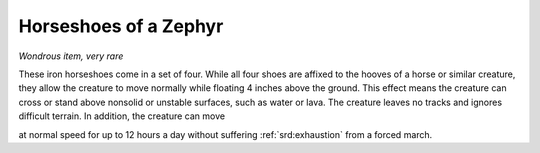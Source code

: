 
.. _srd:horseshoes-of-a-zephyr:

Horseshoes of a Zephyr
------------------------------------------------------


*Wondrous item, very rare*

These iron horseshoes come in a set of four. While all four shoes are
affixed to the hooves of a horse or similar creature, they allow the
creature to move normally while floating 4 inches above the ground. This
effect means the creature can cross or stand above nonsolid or unstable
surfaces, such as water or lava. The creature leaves no tracks and
ignores difficult terrain. In addition, the creature can move

at normal speed for up to 12 hours a day without suffering :ref:`srd:exhaustion`
from a forced march.

